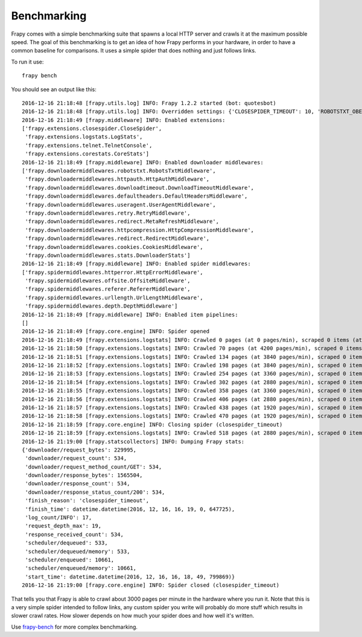 .. _benchmarking:

============
Benchmarking
============

Frapy comes with a simple benchmarking suite that spawns a local HTTP server
and crawls it at the maximum possible speed. The goal of this benchmarking is
to get an idea of how Frapy performs in your hardware, in order to have a
common baseline for comparisons. It uses a simple spider that does nothing and
just follows links.

To run it use::

    frapy bench

You should see an output like this::

    2016-12-16 21:18:48 [frapy.utils.log] INFO: Frapy 1.2.2 started (bot: quotesbot)
    2016-12-16 21:18:48 [frapy.utils.log] INFO: Overridden settings: {'CLOSESPIDER_TIMEOUT': 10, 'ROBOTSTXT_OBEY': True, 'SPIDER_MODULES': ['quotesbot.spiders'], 'LOGSTATS_INTERVAL': 1, 'BOT_NAME': 'quotesbot', 'LOG_LEVEL': 'INFO', 'NEWSPIDER_MODULE': 'quotesbot.spiders'}
    2016-12-16 21:18:49 [frapy.middleware] INFO: Enabled extensions:
    ['frapy.extensions.closespider.CloseSpider',
     'frapy.extensions.logstats.LogStats',
     'frapy.extensions.telnet.TelnetConsole',
     'frapy.extensions.corestats.CoreStats']
    2016-12-16 21:18:49 [frapy.middleware] INFO: Enabled downloader middlewares:
    ['frapy.downloadermiddlewares.robotstxt.RobotsTxtMiddleware',
     'frapy.downloadermiddlewares.httpauth.HttpAuthMiddleware',
     'frapy.downloadermiddlewares.downloadtimeout.DownloadTimeoutMiddleware',
     'frapy.downloadermiddlewares.defaultheaders.DefaultHeadersMiddleware',
     'frapy.downloadermiddlewares.useragent.UserAgentMiddleware',
     'frapy.downloadermiddlewares.retry.RetryMiddleware',
     'frapy.downloadermiddlewares.redirect.MetaRefreshMiddleware',
     'frapy.downloadermiddlewares.httpcompression.HttpCompressionMiddleware',
     'frapy.downloadermiddlewares.redirect.RedirectMiddleware',
     'frapy.downloadermiddlewares.cookies.CookiesMiddleware',
     'frapy.downloadermiddlewares.stats.DownloaderStats']
    2016-12-16 21:18:49 [frapy.middleware] INFO: Enabled spider middlewares:
    ['frapy.spidermiddlewares.httperror.HttpErrorMiddleware',
     'frapy.spidermiddlewares.offsite.OffsiteMiddleware',
     'frapy.spidermiddlewares.referer.RefererMiddleware',
     'frapy.spidermiddlewares.urllength.UrlLengthMiddleware',
     'frapy.spidermiddlewares.depth.DepthMiddleware']
    2016-12-16 21:18:49 [frapy.middleware] INFO: Enabled item pipelines:
    []
    2016-12-16 21:18:49 [frapy.core.engine] INFO: Spider opened
    2016-12-16 21:18:49 [frapy.extensions.logstats] INFO: Crawled 0 pages (at 0 pages/min), scraped 0 items (at 0 items/min)
    2016-12-16 21:18:50 [frapy.extensions.logstats] INFO: Crawled 70 pages (at 4200 pages/min), scraped 0 items (at 0 items/min)
    2016-12-16 21:18:51 [frapy.extensions.logstats] INFO: Crawled 134 pages (at 3840 pages/min), scraped 0 items (at 0 items/min)
    2016-12-16 21:18:52 [frapy.extensions.logstats] INFO: Crawled 198 pages (at 3840 pages/min), scraped 0 items (at 0 items/min)
    2016-12-16 21:18:53 [frapy.extensions.logstats] INFO: Crawled 254 pages (at 3360 pages/min), scraped 0 items (at 0 items/min)
    2016-12-16 21:18:54 [frapy.extensions.logstats] INFO: Crawled 302 pages (at 2880 pages/min), scraped 0 items (at 0 items/min)
    2016-12-16 21:18:55 [frapy.extensions.logstats] INFO: Crawled 358 pages (at 3360 pages/min), scraped 0 items (at 0 items/min)
    2016-12-16 21:18:56 [frapy.extensions.logstats] INFO: Crawled 406 pages (at 2880 pages/min), scraped 0 items (at 0 items/min)
    2016-12-16 21:18:57 [frapy.extensions.logstats] INFO: Crawled 438 pages (at 1920 pages/min), scraped 0 items (at 0 items/min)
    2016-12-16 21:18:58 [frapy.extensions.logstats] INFO: Crawled 470 pages (at 1920 pages/min), scraped 0 items (at 0 items/min)
    2016-12-16 21:18:59 [frapy.core.engine] INFO: Closing spider (closespider_timeout)
    2016-12-16 21:18:59 [frapy.extensions.logstats] INFO: Crawled 518 pages (at 2880 pages/min), scraped 0 items (at 0 items/min)
    2016-12-16 21:19:00 [frapy.statscollectors] INFO: Dumping Frapy stats:
    {'downloader/request_bytes': 229995,
     'downloader/request_count': 534,
     'downloader/request_method_count/GET': 534,
     'downloader/response_bytes': 1565504,
     'downloader/response_count': 534,
     'downloader/response_status_count/200': 534,
     'finish_reason': 'closespider_timeout',
     'finish_time': datetime.datetime(2016, 12, 16, 16, 19, 0, 647725),
     'log_count/INFO': 17,
     'request_depth_max': 19,
     'response_received_count': 534,
     'scheduler/dequeued': 533,
     'scheduler/dequeued/memory': 533,
     'scheduler/enqueued': 10661,
     'scheduler/enqueued/memory': 10661,
     'start_time': datetime.datetime(2016, 12, 16, 16, 18, 49, 799869)}
    2016-12-16 21:19:00 [frapy.core.engine] INFO: Spider closed (closespider_timeout)

That tells you that Frapy is able to crawl about 3000 pages per minute in the
hardware where you run it. Note that this is a very simple spider intended to
follow links, any custom spider you write will probably do more stuff which
results in slower crawl rates. How slower depends on how much your spider does
and how well it's written.

Use frapy-bench_ for more complex benchmarking.

.. _frapy-bench: https://github.com/frapy/frapy-bench